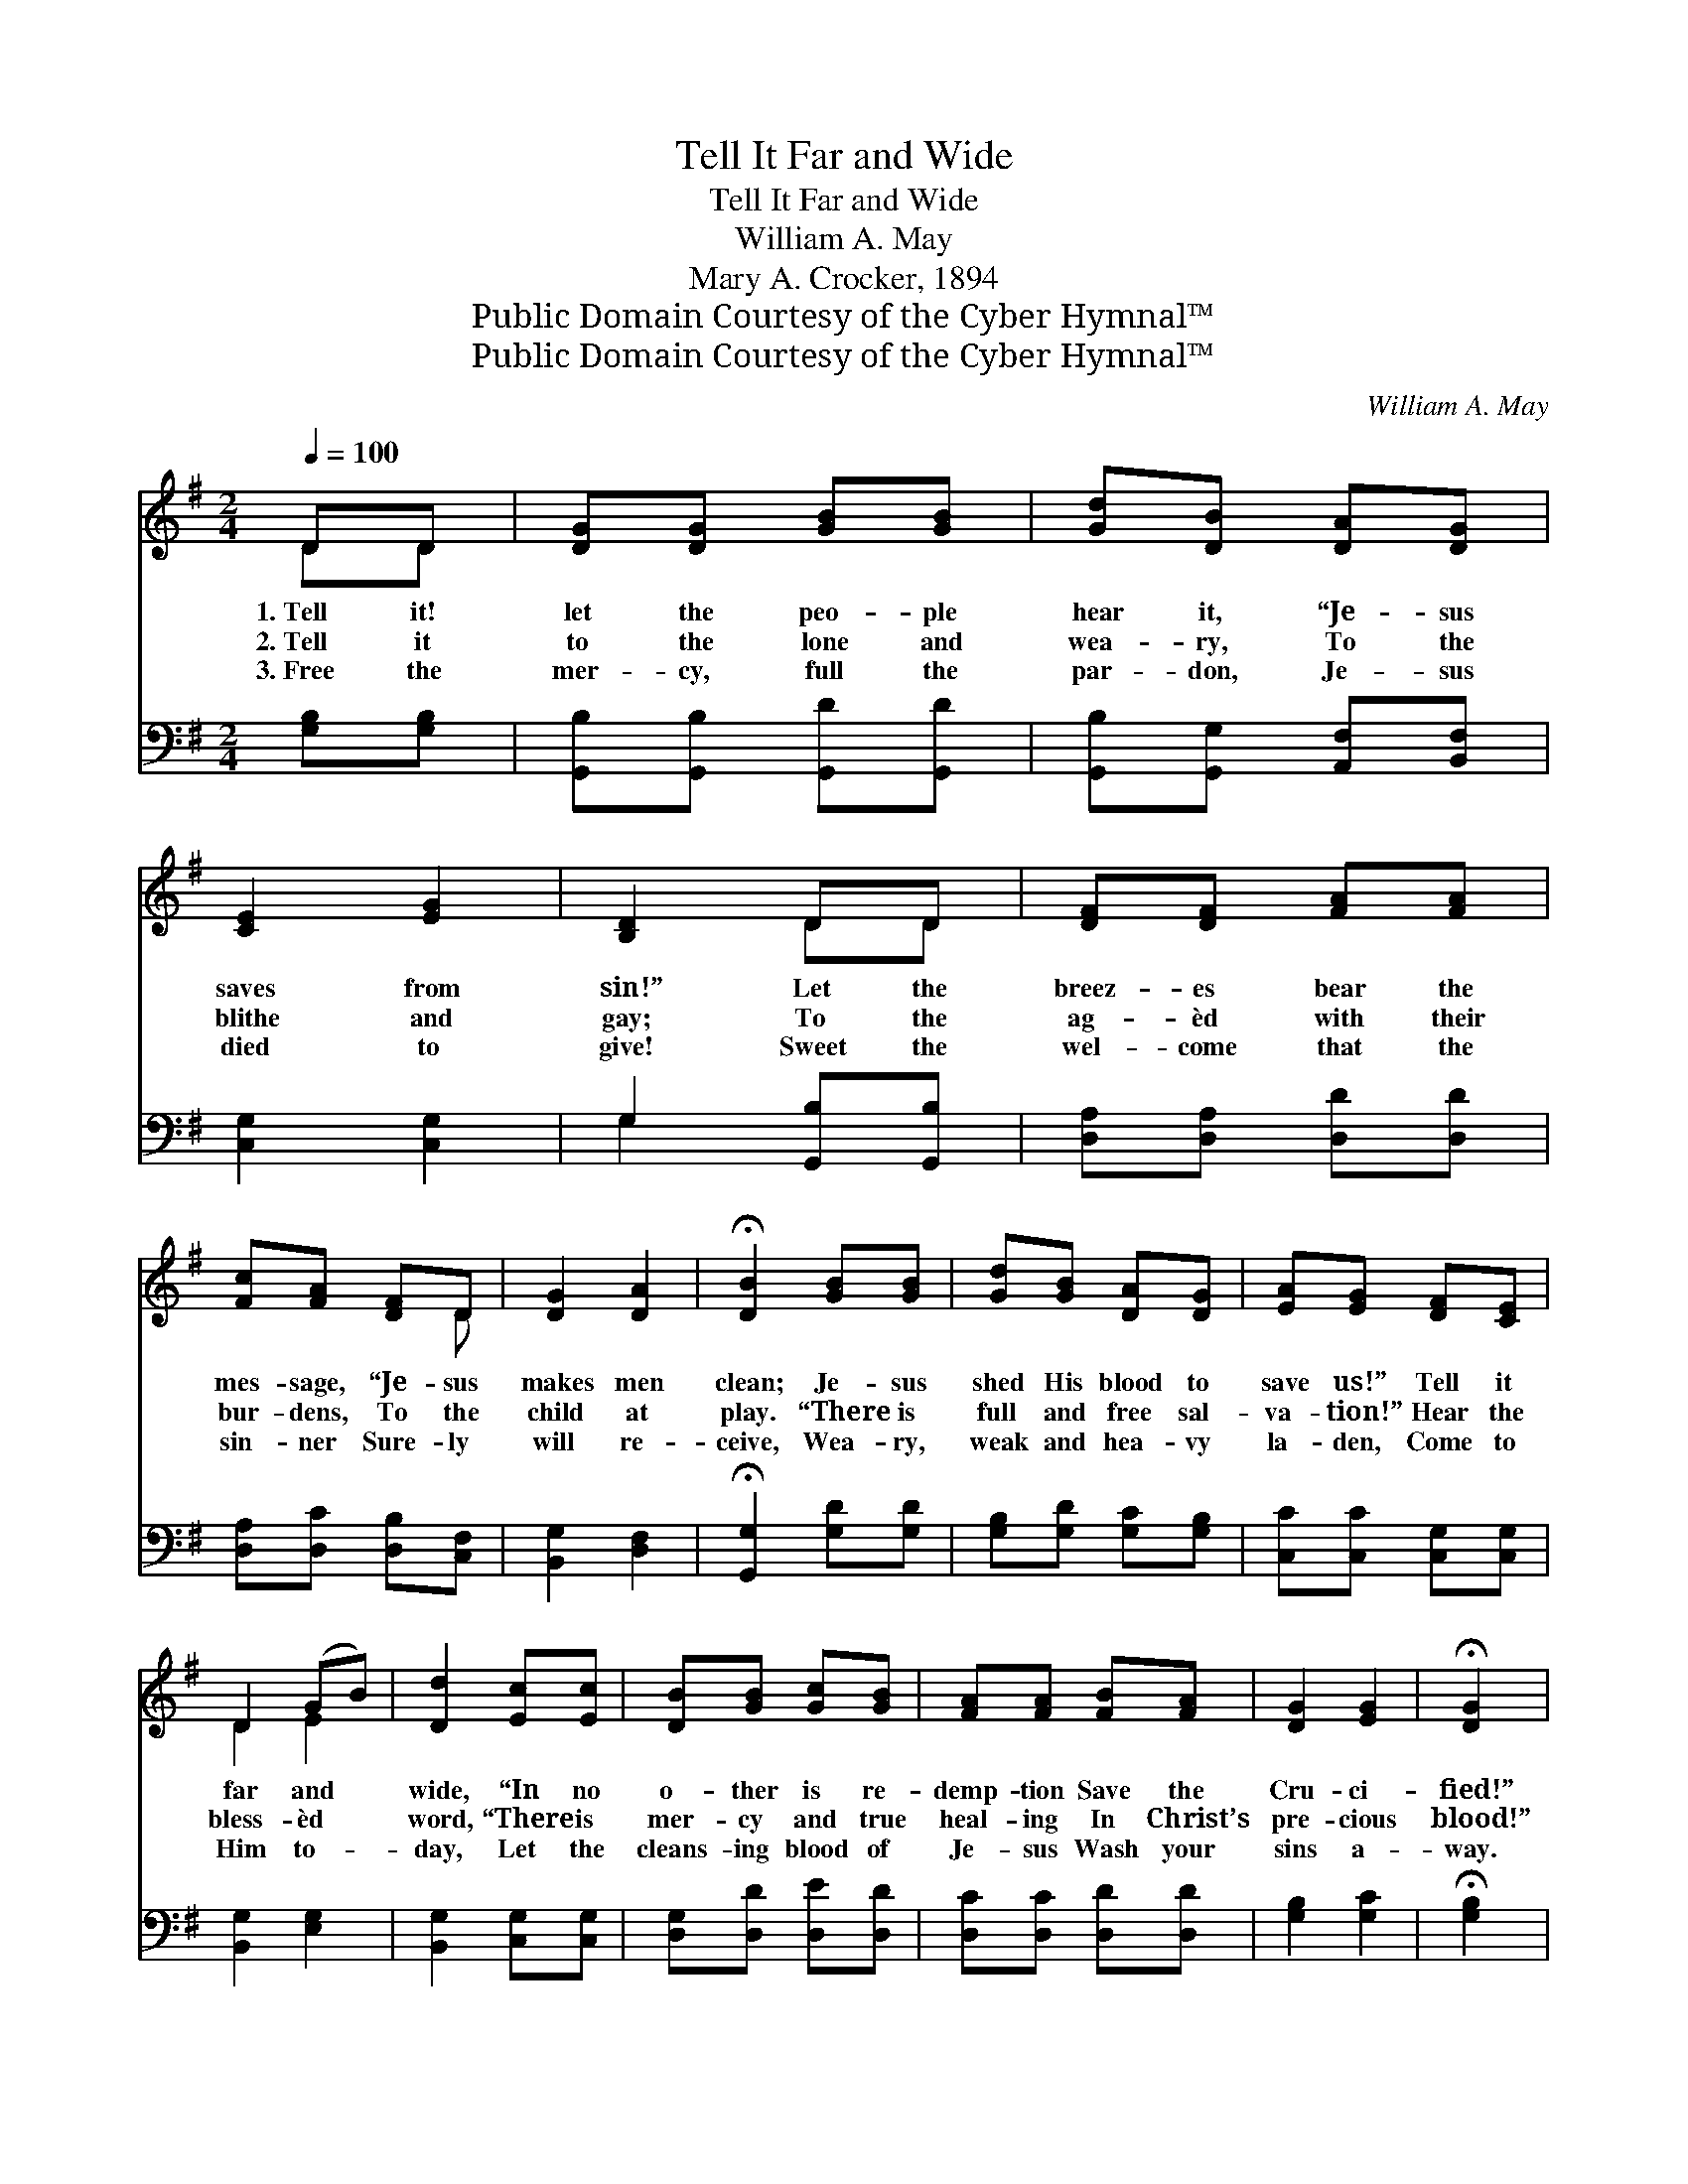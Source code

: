 X:1
T:Tell It Far and Wide
T:Tell It Far and Wide
T:William A. May
T:Mary A. Crocker, 1894
T:Public Domain Courtesy of the Cyber Hymnal™
T:Public Domain Courtesy of the Cyber Hymnal™
C:William A. May
Z:Public Domain
Z:Courtesy of the Cyber Hymnal™
%%score ( 1 2 ) ( 3 4 )
L:1/8
Q:1/4=100
M:2/4
K:G
V:1 treble 
V:2 treble 
V:3 bass 
V:4 bass 
V:1
 DD | [DG][DG] [GB][GB] | [Gd][DB] [DA][DG] | [CE]2 [EG]2 | [B,D]2 DD | [DF][DF] [FA][FA] | %6
w: 1.~Tell it!|let the peo- ple|hear it, “Je- sus|saves from|sin!” Let the|breez- es bear the|
w: 2.~Tell it|to the lone and|wea- ry, To the|blithe and|gay; To the|ag- èd with their|
w: 3.~Free the|mer- cy, full the|par- don, Je- sus|died to|give! Sweet the|wel- come that the|
 [Fc][FA] [DF]D | [DG]2 [DA]2 | !fermata![DB]2 [GB][GB] | [Gd][GB] [DA][DG] | [EA][EG] [DF][CE] | %11
w: mes- sage, “Je- sus|makes men|clean; Je- sus|shed His blood to|save us!” Tell it|
w: bur- dens, To the|child at|play. “There is|full and free sal-|va- tion!” Hear the|
w: sin- ner Sure- ly|will re-|ceive, Wea- ry,|weak and hea- vy|la- den, Come to|
 D2 (GB) | [Dd]2 [Ec][Ec] | [DB][GB] [Gc][GB] | [FA][FA] [FB][FA] | [DG]2 [EG]2 | !fermata![DG]2 |: %17
w: far and *|wide, “In no|o- ther is re-|demp- tion Save the|Cru- ci-|fied!”|
w: bless- èd *|word, “There is|mer- cy and true|heal- ing In Christ’s|pre- cious|blood!”|
w: Him to- *|day, Let the|cleans- ing blood of|Je- sus Wash your|sins a-|way.|
"^Refrain" [Gd][Gd] | [Gd][GB] [Gd]2- | [Gd]2 [GB][GB] | [GB][DG] [GB]2- | [GB]2 [Gd][Gd] | %22
w: |||||
w: Tell it|far and wide,|* Tell it|far and wide,|* “In no|
w: |||||
 [Ge][Gd] [Fc][GB] |1 [Fd][Fc] [DB][CA] | [B,G]2 [DA]2 | !fermata![DB]2 :|2 [FB][DA] || %27
w: |||||
w: o- ther is re-|demp- tion, Save the|Cru- ci-|fied;|Save the|
w: |||||
 [DG]2 [DA]2 | !fermata![DG]2 |] %29
w: ||
w: Cru- ci-|fied.”|
w: ||
V:2
 DD | x4 | x4 | x4 | x2 DD | x4 | x3 D | x4 | x4 | x4 | x4 | D2 E2 | x4 | x4 | x4 | x4 | x2 |: x2 | %18
 x4 | x4 | x4 | x4 | x4 |1 x4 | x4 | x2 :|2 x2 || x4 | x2 |] %29
V:3
 [G,B,][G,B,] | [G,,B,][G,,B,] [G,,D][G,,D] | [G,,B,][G,,G,] [A,,F,][B,,F,] | [C,G,]2 [C,G,]2 | %4
 G,2 [G,,B,][G,,B,] | [D,A,][D,A,] [D,D][D,D] | [D,A,][D,C] [D,B,][C,F,] | [B,,G,]2 [D,F,]2 | %8
 !fermata![G,,G,]2 [G,D][G,D] | [G,B,][G,D] [G,C][G,B,] | [C,C][C,C] [C,G,][C,G,] | %11
 [B,,G,]2 [E,G,]2 | [B,,G,]2 [C,G,][C,G,] | [D,G,][D,D] [D,E][D,D] | [D,C][D,C] [D,D][D,D] | %15
 [G,B,]2 [G,C]2 | !fermata![G,B,]2 |: [G,B,][G,B,] | [G,B,][G,D] [G,B,]2- | [G,B,]2 [G,D][G,D] | %20
 [G,D][G,B,] [G,D]2- | [G,D]2 [G,B,][B,D] | C[B,D] [A,D][G,D] |1 [D,D][D,A,] [D,G,][D,F,] | %24
 [E,G,]2 [D,F,]2 | !fermata![G,,G,]2 :|2 [D,D][D,C] || [D,B,]2 [D,C]2 | !fermata![G,,B,]2 |] %29
V:4
 x2 | x4 | x4 | x4 | G,2 x2 | x4 | x4 | x4 | x4 | x4 | x4 | x4 | x4 | x4 | x4 | x4 | x2 |: x2 | %18
 x4 | x4 | x4 | x4 | C x3 |1 x4 | x4 | x2 :|2 x2 || x4 | x2 |] %29

